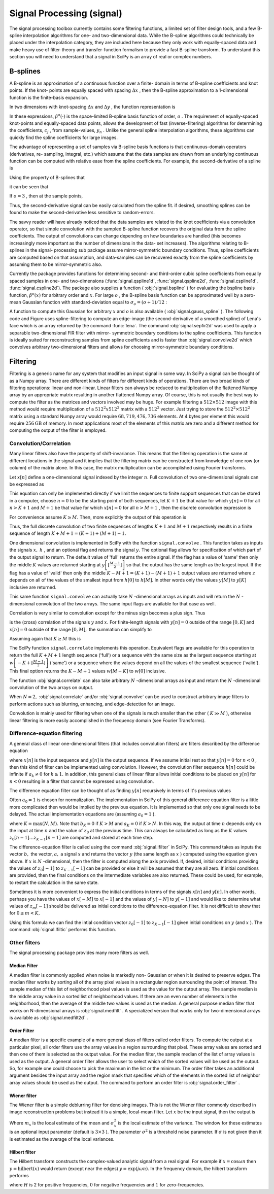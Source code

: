 Signal Processing (signal)
==========================

.. sectionauthor:: Travis E. Oliphant

The signal processing toolbox currently contains some filtering
functions, a limited set of filter design tools, and a few B-spline
interpolation algorithms for one- and two-dimensional data. While the
B-spline algorithms could technically be placed under the
interpolation category, they are included here because they only work
with equally-spaced data and make heavy use of filter-theory and
transfer-function formalism to provide a fast B-spline transform. To
understand this section you will need to understand that a signal in
SciPy is an array of real or complex numbers.


B-splines
---------

A B-spline is an approximation of a continuous function over a finite-
domain in terms of B-spline coefficients and knot points. If the knot-
points are equally spaced with spacing :math:`\Delta x` , then the B-spline approximation to a 1-dimensional function is the
finite-basis expansion.

.. math::
   :nowrap:

    \[ y\left(x\right)\approx\sum_{j}c_{j}\beta^{o}\left(\frac{x}{\Delta x}-j\right).\]

In two dimensions with knot-spacing :math:`\Delta x` and :math:`\Delta y` , the function representation is

.. math::
   :nowrap:

    \[ z\left(x,y\right)\approx\sum_{j}\sum_{k}c_{jk}\beta^{o}\left(\frac{x}{\Delta x}-j\right)\beta^{o}\left(\frac{y}{\Delta y}-k\right).\]

In these expressions, :math:`\beta^{o}\left(\cdot\right)` is the space-limited B-spline basis function of order, :math:`o` . The requirement of equally-spaced knot-points and equally-spaced
data points, allows the development of fast (inverse-filtering)
algorithms for determining the coefficients, :math:`c_{j}` , from sample-values, :math:`y_{n}` . Unlike the general spline interpolation algorithms, these algorithms
can quickly find the spline coefficients for large images.

The advantage of representing a set of samples via B-spline basis
functions is that continuous-domain operators (derivatives, re-
sampling, integral, etc.) which assume that the data samples are drawn
from an underlying continuous function can be computed with relative
ease from the spline coefficients. For example, the second-derivative
of a spline is

.. math::
   :nowrap:

    \[ y{}^{\prime\prime}\left(x\right)=\frac{1}{\Delta x^{2}}\sum_{j}c_{j}\beta^{o\prime\prime}\left(\frac{x}{\Delta x}-j\right).\]

Using the property of B-splines that

.. math::
   :nowrap:

    \[ \frac{d^{2}\beta^{o}\left(w\right)}{dw^{2}}=\beta^{o-2}\left(w+1\right)-2\beta^{o-2}\left(w\right)+\beta^{o-2}\left(w-1\right)\]

it can be seen that

.. math::
   :nowrap:

    \[ y^{\prime\prime}\left(x\right)=\frac{1}{\Delta x^{2}}\sum_{j}c_{j}\left[\beta^{o-2}\left(\frac{x}{\Delta x}-j+1\right)-2\beta^{o-2}\left(\frac{x}{\Delta x}-j\right)+\beta^{o-2}\left(\frac{x}{\Delta x}-j-1\right)\right].\]

If :math:`o=3` , then at the sample points,

.. math::
   :nowrap:

    \begin{eqnarray*} \Delta x^{2}\left.y^{\prime}\left(x\right)\right|_{x=n\Delta x} & = & \sum_{j}c_{j}\delta_{n-j+1}-2c_{j}\delta_{n-j}+c_{j}\delta_{n-j-1},\\  & = & c_{n+1}-2c_{n}+c_{n-1}.\end{eqnarray*}

Thus, the second-derivative signal can be easily calculated from the
spline fit. if desired, smoothing splines can be found to make the
second-derivative less sensitive to random-errors.

The savvy reader will have already noticed that the data samples are
related to the knot coefficients via a convolution operator, so that
simple convolution with the sampled B-spline function recovers the
original data from the spline coefficients. The output of convolutions
can change depending on how boundaries are handled (this becomes
increasingly more important as the number of dimensions in the data-
set increases). The algorithms relating to B-splines in the signal-
processing sub package assume mirror-symmetric boundary conditions.
Thus, spline coefficients are computed based on that assumption, and
data-samples can be recovered exactly from the spline coefficients by
assuming them to be mirror-symmetric also.

Currently the package provides functions for determining second- and
third-order cubic spline coefficients from equally spaced samples in
one- and two-dimensions (:func:`signal.qspline1d`,
:func:`signal.qspline2d`, :func:`signal.cspline1d`,
:func:`signal.cspline2d`). The package also supplies a function (
:obj:`signal.bspline` ) for evaluating the bspline basis function,
:math:`\beta^{o}\left(x\right)` for arbitrary order and :math:`x.` For
large :math:`o` , the B-spline basis function can be approximated well
by a zero-mean Gaussian function with standard-deviation equal to
:math:`\sigma_{o}=\left(o+1\right)/12` :

.. math::
   :nowrap:

    \[ \beta^{o}\left(x\right)\approx\frac{1}{\sqrt{2\pi\sigma_{o}^{2}}}\exp\left(-\frac{x^{2}}{2\sigma_{o}}\right).\]

A function to compute this Gaussian for arbitrary :math:`x` and
:math:`o` is also available ( :obj:`signal.gauss_spline` ). The
following code and Figure uses spline-filtering to compute an
edge-image (the second-derivative of a smoothed spline) of Lena's face
which is an array returned by the command :func:`lena`. The command
:obj:`signal.sepfir2d` was used to apply a separable two-dimensional
FIR filter with mirror- symmetric boundary conditions to the spline
coefficients. This function is ideally suited for reconstructing
samples from spline coefficients and is faster than
:obj:`signal.convolve2d` which convolves arbitrary two-dimensional
filters and allows for choosing mirror-symmetric boundary conditions.

.. plot::

   >>> from numpy import *
   >>> from scipy import signal, misc
   >>> import matplotlib.pyplot as plt

   >>> image = misc.lena().astype(float32)
   >>> derfilt = array([1.0,-2,1.0],float32)
   >>> ck = signal.cspline2d(image,8.0)
   >>> deriv = signal.sepfir2d(ck, derfilt, [1]) + \
   >>>         signal.sepfir2d(ck, [1], derfilt)

   Alternatively we could have done::

       laplacian = array([[0,1,0],[1,-4,1],[0,1,0]],float32)
       deriv2 = signal.convolve2d(ck,laplacian,mode='same',boundary='symm')

   >>> plt.figure()
   >>> plt.imshow(image)
   >>> plt.gray()
   >>> plt.title('Original image')
   >>> plt.show()

   >>> plt.figure()
   >>> plt.imshow(deriv)
   >>> plt.gray()
   >>> plt.title('Output of spline edge filter')
   >>> plt.show()

..   :caption: Example of using smoothing splines to filter images.


Filtering
---------

Filtering is a generic name for any system that modifies an input
signal in some way. In SciPy a signal can be thought of as a Numpy
array. There are different kinds of filters for different kinds of
operations. There are two broad kinds of filtering operations: linear
and non-linear. Linear filters can always be reduced to multiplication
of the flattened Numpy array by an appropriate matrix resulting in
another flattened Numpy array. Of course, this is not usually the best
way to compute the filter as the matrices and vectors involved may be
huge. For example filtering a :math:`512\times512` image with this
method would require multiplication of a :math:`512^{2}x512^{2}`
matrix with a :math:`512^{2}` vector. Just trying to store the
:math:`512^{2}\times512^{2}` matrix using a standard Numpy array would
require :math:`68,719,476,736` elements. At 4 bytes per element this
would require :math:`256\textrm{GB}` of memory. In most applications
most of the elements of this matrix are zero and a different method
for computing the output of the filter is employed.


Convolution/Correlation
^^^^^^^^^^^^^^^^^^^^^^^

Many linear filters also have the property of shift-invariance. This
means that the filtering operation is the same at different locations
in the signal and it implies that the filtering matrix can be
constructed from knowledge of one row (or column) of the matrix alone.
In this case, the matrix multiplication can be accomplished using
Fourier transforms.

Let :math:`x\left[n\right]` define a one-dimensional signal indexed by the integer :math:`n.` Full convolution of two one-dimensional signals can be expressed as

.. math::
   :nowrap:

    \[ y\left[n\right]=\sum_{k=-\infty}^{\infty}x\left[k\right]h\left[n-k\right].\]

This equation can only be implemented directly if we limit the
sequences to finite support sequences that can be stored in a
computer, choose :math:`n=0` to be the starting point of both
sequences, let :math:`K+1` be that value for which
:math:`y\left[n\right]=0` for all :math:`n>K+1` and :math:`M+1` be
that value for which :math:`x\left[n\right]=0` for all :math:`n>M+1` ,
then the discrete convolution expression is

.. math::
   :nowrap:

    \[ y\left[n\right]=\sum_{k=\max\left(n-M,0\right)}^{\min\left(n,K\right)}x\left[k\right]h\left[n-k\right].\]

For convenience assume :math:`K\geq M.` Then, more explicitly the output of this operation is

.. math::
   :nowrap:

    \begin{eqnarray*} y\left[0\right] & = & x\left[0\right]h\left[0\right]\\ y\left[1\right] & = & x\left[0\right]h\left[1\right]+x\left[1\right]h\left[0\right]\\ y\left[2\right] & = & x\left[0\right]h\left[2\right]+x\left[1\right]h\left[1\right]+x\left[2\right]h\left[0\right]\\ \vdots & \vdots & \vdots\\ y\left[M\right] & = & x\left[0\right]h\left[M\right]+x\left[1\right]h\left[M-1\right]+\cdots+x\left[M\right]h\left[0\right]\\ y\left[M+1\right] & = & x\left[1\right]h\left[M\right]+x\left[2\right]h\left[M-1\right]+\cdots+x\left[M+1\right]h\left[0\right]\\ \vdots & \vdots & \vdots\\ y\left[K\right] & = & x\left[K-M\right]h\left[M\right]+\cdots+x\left[K\right]h\left[0\right]\\ y\left[K+1\right] & = & x\left[K+1-M\right]h\left[M\right]+\cdots+x\left[K\right]h\left[1\right]\\ \vdots & \vdots & \vdots\\ y\left[K+M-1\right] & = & x\left[K-1\right]h\left[M\right]+x\left[K\right]h\left[M-1\right]\\ y\left[K+M\right] & = & x\left[K\right]h\left[M\right].\end{eqnarray*}

Thus, the full discrete convolution of two finite sequences of lengths :math:`K+1` and :math:`M+1` respectively results in a finite sequence of length :math:`K+M+1=\left(K+1\right)+\left(M+1\right)-1.`

One dimensional convolution is implemented in SciPy with the function
``signal.convolve`` . This function takes as inputs the signals
:math:`x,` :math:`h` , and an optional flag and returns the signal
:math:`y.` The optional flag allows for specification of which part of
the output signal to return. The default value of 'full' returns the
entire signal. If the flag has a value of 'same' then only the middle
:math:`K` values are returned starting at :math:`y\left[\left\lfloor
\frac{M-1}{2}\right\rfloor \right]` so that the output has the same
length as the largest input. If the flag has a value of 'valid' then
only the middle :math:`K-M+1=\left(K+1\right)-\left(M+1\right)+1`
output values are returned where :math:`z` depends on all of the
values of the smallest input from :math:`h\left[0\right]` to
:math:`h\left[M\right].` In other words only the values
:math:`y\left[M\right]` to :math:`y\left[K\right]` inclusive are
returned.

This same function ``signal.convolve`` can actually take :math:`N`
-dimensional arrays as inputs and will return the :math:`N`
-dimensional convolution of the two arrays. The same input flags are
available for that case as well.

Correlation is very similar to convolution except for the minus sign
becomes a plus sign. Thus

.. math::
   :nowrap:

    \[ w\left[n\right]=\sum_{k=-\infty}^{\infty}y\left[k\right]x\left[n+k\right]\]

is the (cross) correlation of the signals :math:`y` and :math:`x.` For finite-length signals with :math:`y\left[n\right]=0` outside of the range :math:`\left[0,K\right]` and :math:`x\left[n\right]=0` outside of the range :math:`\left[0,M\right],` the summation can simplify to

.. math::
   :nowrap:

    \[ w\left[n\right]=\sum_{k=\max\left(0,-n\right)}^{\min\left(K,M-n\right)}y\left[k\right]x\left[n+k\right].\]

Assuming again that :math:`K\geq M` this is

.. math::
   :nowrap:

    \begin{eqnarray*} w\left[-K\right] & = & y\left[K\right]x\left[0\right]\\ w\left[-K+1\right] & = & y\left[K-1\right]x\left[0\right]+y\left[K\right]x\left[1\right]\\ \vdots & \vdots & \vdots\\ w\left[M-K\right] & = & y\left[K-M\right]x\left[0\right]+y\left[K-M+1\right]x\left[1\right]+\cdots+y\left[K\right]x\left[M\right]\\ w\left[M-K+1\right] & = & y\left[K-M-1\right]x\left[0\right]+\cdots+y\left[K-1\right]x\left[M\right]\\ \vdots & \vdots & \vdots\\ w\left[-1\right] & = & y\left[1\right]x\left[0\right]+y\left[2\right]x\left[1\right]+\cdots+y\left[M+1\right]x\left[M\right]\\ w\left[0\right] & = & y\left[0\right]x\left[0\right]+y\left[1\right]x\left[1\right]+\cdots+y\left[M\right]x\left[M\right]\\ w\left[1\right] & = & y\left[0\right]x\left[1\right]+y\left[1\right]x\left[2\right]+\cdots+y\left[M-1\right]x\left[M\right]\\ w\left[2\right] & = & y\left[0\right]x\left[2\right]+y\left[1\right]x\left[3\right]+\cdots+y\left[M-2\right]x\left[M\right]\\ \vdots & \vdots & \vdots\\ w\left[M-1\right] & = & y\left[0\right]x\left[M-1\right]+y\left[1\right]x\left[M\right]\\ w\left[M\right] & = & y\left[0\right]x\left[M\right].\end{eqnarray*}



The SciPy function ``signal.correlate`` implements this
operation. Equivalent flags are available for this operation to return
the full :math:`K+M+1` length sequence ('full') or a sequence with the
same size as the largest sequence starting at
:math:`w\left[-K+\left\lfloor \frac{M-1}{2}\right\rfloor \right]`
('same') or a sequence where the values depend on all the values of
the smallest sequence ('valid'). This final option returns the
:math:`K-M+1` values :math:`w\left[M-K\right]` to
:math:`w\left[0\right]` inclusive.

The function :obj:`signal.correlate` can also take arbitrary :math:`N`
-dimensional arrays as input and return the :math:`N` -dimensional
convolution of the two arrays on output.

When :math:`N=2,` :obj:`signal.correlate` and/or
:obj:`signal.convolve` can be used to construct arbitrary image
filters to perform actions such as blurring, enhancing, and
edge-detection for an image.

Convolution is mainly used for filtering when one of the signals is
much smaller than the other ( :math:`K\gg M` ), otherwise linear
filtering is more easily accomplished in the frequency domain (see
Fourier Transforms).


Difference-equation filtering
^^^^^^^^^^^^^^^^^^^^^^^^^^^^^

A general class of linear one-dimensional filters (that includes
convolution filters) are filters described by the difference equation

.. math::
   :nowrap:

    \[ \sum_{k=0}^{N}a_{k}y\left[n-k\right]=\sum_{k=0}^{M}b_{k}x\left[n-k\right]\]

where :math:`x\left[n\right]` is the input sequence and
:math:`y\left[n\right]` is the output sequence. If we assume initial
rest so that :math:`y\left[n\right]=0` for :math:`n<0` , then this
kind of filter can be implemented using convolution.  However, the
convolution filter sequence :math:`h\left[n\right]` could be infinite
if :math:`a_{k}\neq0` for :math:`k\geq1.` In addition, this general
class of linear filter allows initial conditions to be placed on
:math:`y\left[n\right]` for :math:`n<0` resulting in a filter that
cannot be expressed using convolution.

The difference equation filter can be thought of as finding :math:`y\left[n\right]` recursively in terms of it's previous values

.. math::
   :nowrap:

    \[ a_{0}y\left[n\right]=-a_{1}y\left[n-1\right]-\cdots-a_{N}y\left[n-N\right]+\cdots+b_{0}x\left[n\right]+\cdots+b_{M}x\left[n-M\right].\]

Often :math:`a_{0}=1` is chosen for normalization. The implementation
in SciPy of this general difference equation filter is a little more
complicated then would be implied by the previous equation. It is
implemented so that only one signal needs to be delayed. The actual
implementation equations are (assuming :math:`a_{0}=1` ).

.. math::
   :nowrap:

    \begin{eqnarray*} y\left[n\right] & = & b_{0}x\left[n\right]+z_{0}\left[n-1\right]\\ z_{0}\left[n\right] & = & b_{1}x\left[n\right]+z_{1}\left[n-1\right]-a_{1}y\left[n\right]\\ z_{1}\left[n\right] & = & b_{2}x\left[n\right]+z_{2}\left[n-1\right]-a_{2}y\left[n\right]\\ \vdots & \vdots & \vdots\\ z_{K-2}\left[n\right] & = & b_{K-1}x\left[n\right]+z_{K-1}\left[n-1\right]-a_{K-1}y\left[n\right]\\ z_{K-1}\left[n\right] & = & b_{K}x\left[n\right]-a_{K}y\left[n\right],\end{eqnarray*}

where :math:`K=\max\left(N,M\right).` Note that :math:`b_{K}=0` if
:math:`K>M` and :math:`a_{K}=0` if :math:`K>N.` In this way, the
output at time :math:`n` depends only on the input at time :math:`n`
and the value of :math:`z_{0}` at the previous time. This can always
be calculated as long as the :math:`K` values
:math:`z_{0}\left[n-1\right]\ldots z_{K-1}\left[n-1\right]` are
computed and stored at each time step.

The difference-equation filter is called using the command
:obj:`signal.lfilter` in SciPy. This command takes as inputs the
vector :math:`b,` the vector, :math:`a,` a signal :math:`x` and
returns the vector :math:`y` (the same length as :math:`x` ) computed
using the equation given above. If :math:`x` is :math:`N`
-dimensional, then the filter is computed along the axis provided. If,
desired, initial conditions providing the values of
:math:`z_{0}\left[-1\right]` to :math:`z_{K-1}\left[-1\right]` can be
provided or else it will be assumed that they are all zero. If initial
conditions are provided, then the final conditions on the intermediate
variables are also returned. These could be used, for example, to
restart the calculation in the same state.

Sometimes it is more convenient to express the initial conditions in
terms of the signals :math:`x\left[n\right]` and
:math:`y\left[n\right].` In other words, perhaps you have the values
of :math:`x\left[-M\right]` to :math:`x\left[-1\right]` and the values
of :math:`y\left[-N\right]` to :math:`y\left[-1\right]` and would like
to determine what values of :math:`z_{m}\left[-1\right]` should be
delivered as initial conditions to the difference-equation filter. It
is not difficult to show that for :math:`0\leq m<K,`

.. math::
   :nowrap:

    \[ z_{m}\left[n\right]=\sum_{p=0}^{K-m-1}\left(b_{m+p+1}x\left[n-p\right]-a_{m+p+1}y\left[n-p\right]\right).\]

Using this formula we can find the intial condition vector :math:`z_{0}\left[-1\right]` to :math:`z_{K-1}\left[-1\right]` given initial conditions on :math:`y` (and :math:`x` ). The command :obj:`signal.lfiltic` performs this function.


Other filters
^^^^^^^^^^^^^

The signal processing package provides many more filters as well.


Median Filter
"""""""""""""

A median filter is commonly applied when noise is markedly non-
Gaussian or when it is desired to preserve edges. The median filter
works by sorting all of the array pixel values in a rectangular region
surrounding the point of interest. The sample median of this list of
neighborhood pixel values is used as the value for the output array.
The sample median is the middle array value in a sorted list of
neighborhood values. If there are an even number of elements in the
neighborhood, then the average of the middle two values is used as the
median. A general purpose median filter that works on N-dimensional
arrays is :obj:`signal.medfilt` . A specialized version that works
only for two-dimensional arrays is available as
:obj:`signal.medfilt2d` .


Order Filter
""""""""""""

A median filter is a specific example of a more general class of
filters called order filters. To compute the output at a particular
pixel, all order filters use the array values in a region surrounding
that pixel. These array values are sorted and then one of them is
selected as the output value. For the median filter, the sample median
of the list of array values is used as the output. A general order
filter allows the user to select which of the sorted values will be
used as the output. So, for example one could choose to pick the
maximum in the list or the minimum. The order filter takes an
additional argument besides the input array and the region mask that
specifies which of the elements in the sorted list of neighbor array
values should be used as the output. The command to perform an order
filter is :obj:`signal.order_filter` .


Wiener filter
"""""""""""""

The Wiener filter is a simple deblurring filter for denoising images.
This is not the Wiener filter commonly described in image
reconstruction problems but instead it is a simple, local-mean filter.
Let :math:`x` be the input signal, then the output is



.. math::
   :nowrap:

    \[ y=\left\{ \begin{array}{cc} \frac{\sigma^{2}}{\sigma_{x}^{2}}m_{x}+\left(1-\frac{\sigma^{2}}{\sigma_{x}^{2}}\right)x & \sigma_{x}^{2}\geq\sigma^{2},\\ m_{x} & \sigma_{x}^{2}<\sigma^{2}.\end{array}\right.\]

Where :math:`m_{x}` is the local estimate of the mean and
:math:`\sigma_{x}^{2}` is the local estimate of the variance. The
window for these estimates is an optional input parameter (default is
:math:`3\times3` ). The parameter :math:`\sigma^{2}` is a threshold
noise parameter. If :math:`\sigma` is not given then it is estimated
as the average of the local variances.


Hilbert filter
""""""""""""""

The Hilbert transform constructs the complex-valued analytic signal
from a real signal. For example if :math:`x=\cos\omega n` then
:math:`y=\textrm{hilbert}\left(x\right)` would return (except near the
edges) :math:`y=\exp\left(j\omega n\right).` In the frequency domain,
the hilbert transform performs

.. math::
   :nowrap:

    \[ Y=X\cdot H\]

where :math:`H` is 2 for positive frequencies, :math:`0` for negative frequencies and :math:`1` for zero-frequencies.

.. XXX: TODO
..
.. Detrend
.. """""""
.. 
.. Filter design
.. -------------
.. 
.. 
.. Finite-impulse response design
.. ^^^^^^^^^^^^^^^^^^^^^^^^^^^^^^
.. 
.. 
.. Inifinite-impulse response design
.. ^^^^^^^^^^^^^^^^^^^^^^^^^^^^^^^^^
.. 
.. 
.. Analog filter frequency response
.. ^^^^^^^^^^^^^^^^^^^^^^^^^^^^^^^^
.. 
.. 
.. Digital filter frequency response
.. ^^^^^^^^^^^^^^^^^^^^^^^^^^^^^^^^^
.. 
.. 
.. Linear Time-Invariant Systems
.. -----------------------------
.. 
.. 
.. LTI Object
.. ^^^^^^^^^^
.. 
.. 
.. Continuous-Time Simulation
.. ^^^^^^^^^^^^^^^^^^^^^^^^^^
.. 
.. 
.. Step response
.. ^^^^^^^^^^^^^
.. 
.. 
.. Impulse response
.. ^^^^^^^^^^^^^^^^
.. 
.. 
.. Input/Output
.. ============
.. 
.. 
.. Binary
.. ------
.. 
.. 
.. Arbitrary binary input and output (fopen)
.. ^^^^^^^^^^^^^^^^^^^^^^^^^^^^^^^^^^^^^^^^^
.. 
.. 
.. Read and write Matlab .mat files
.. ^^^^^^^^^^^^^^^^^^^^^^^^^^^^^^^^
.. 
.. 
.. Saving workspace
.. ^^^^^^^^^^^^^^^^
.. 
.. 
.. Text-file
.. ---------
.. 
.. 
.. Read text-files (read_array)
.. ^^^^^^^^^^^^^^^^^^^^^^^^^^^^
.. 
.. 
.. Write a text-file (write_array)
.. ^^^^^^^^^^^^^^^^^^^^^^^^^^^^^^^
.. 
.. 
.. Fourier Transforms
.. ==================
.. 
.. 
.. One-dimensional
.. ---------------
.. 
.. 
.. Two-dimensional
.. ---------------
.. 
.. 
.. N-dimensional
.. -------------
.. 
.. 
.. Shifting
.. --------
.. 
.. 
.. Sample frequencies
.. ------------------
.. 
.. 
.. Hilbert transform
.. -----------------
.. 
.. 
.. Tilbert transform
.. -----------------
